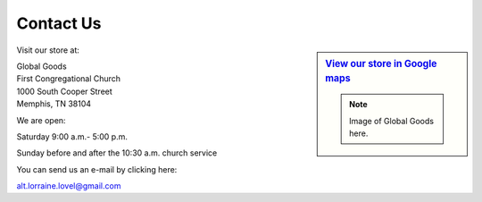 ######################
Contact Us
######################

.. sidebar:: `View our store in Google maps <http://goo.gl/maps/rvpb4>`_

   .. note:: Image of Global Goods here.

Visit our store at:

|   Global Goods
|   First Congregational Church
|   1000 South Cooper Street
|   Memphis, TN  38104
   
We are open:

Saturday 9:00 a.m.- 5:00 p.m.

Sunday before and after the 10:30 a.m. church service

You can send us an e-mail by clicking here:

alt.lorraine.lovel@gmail.com